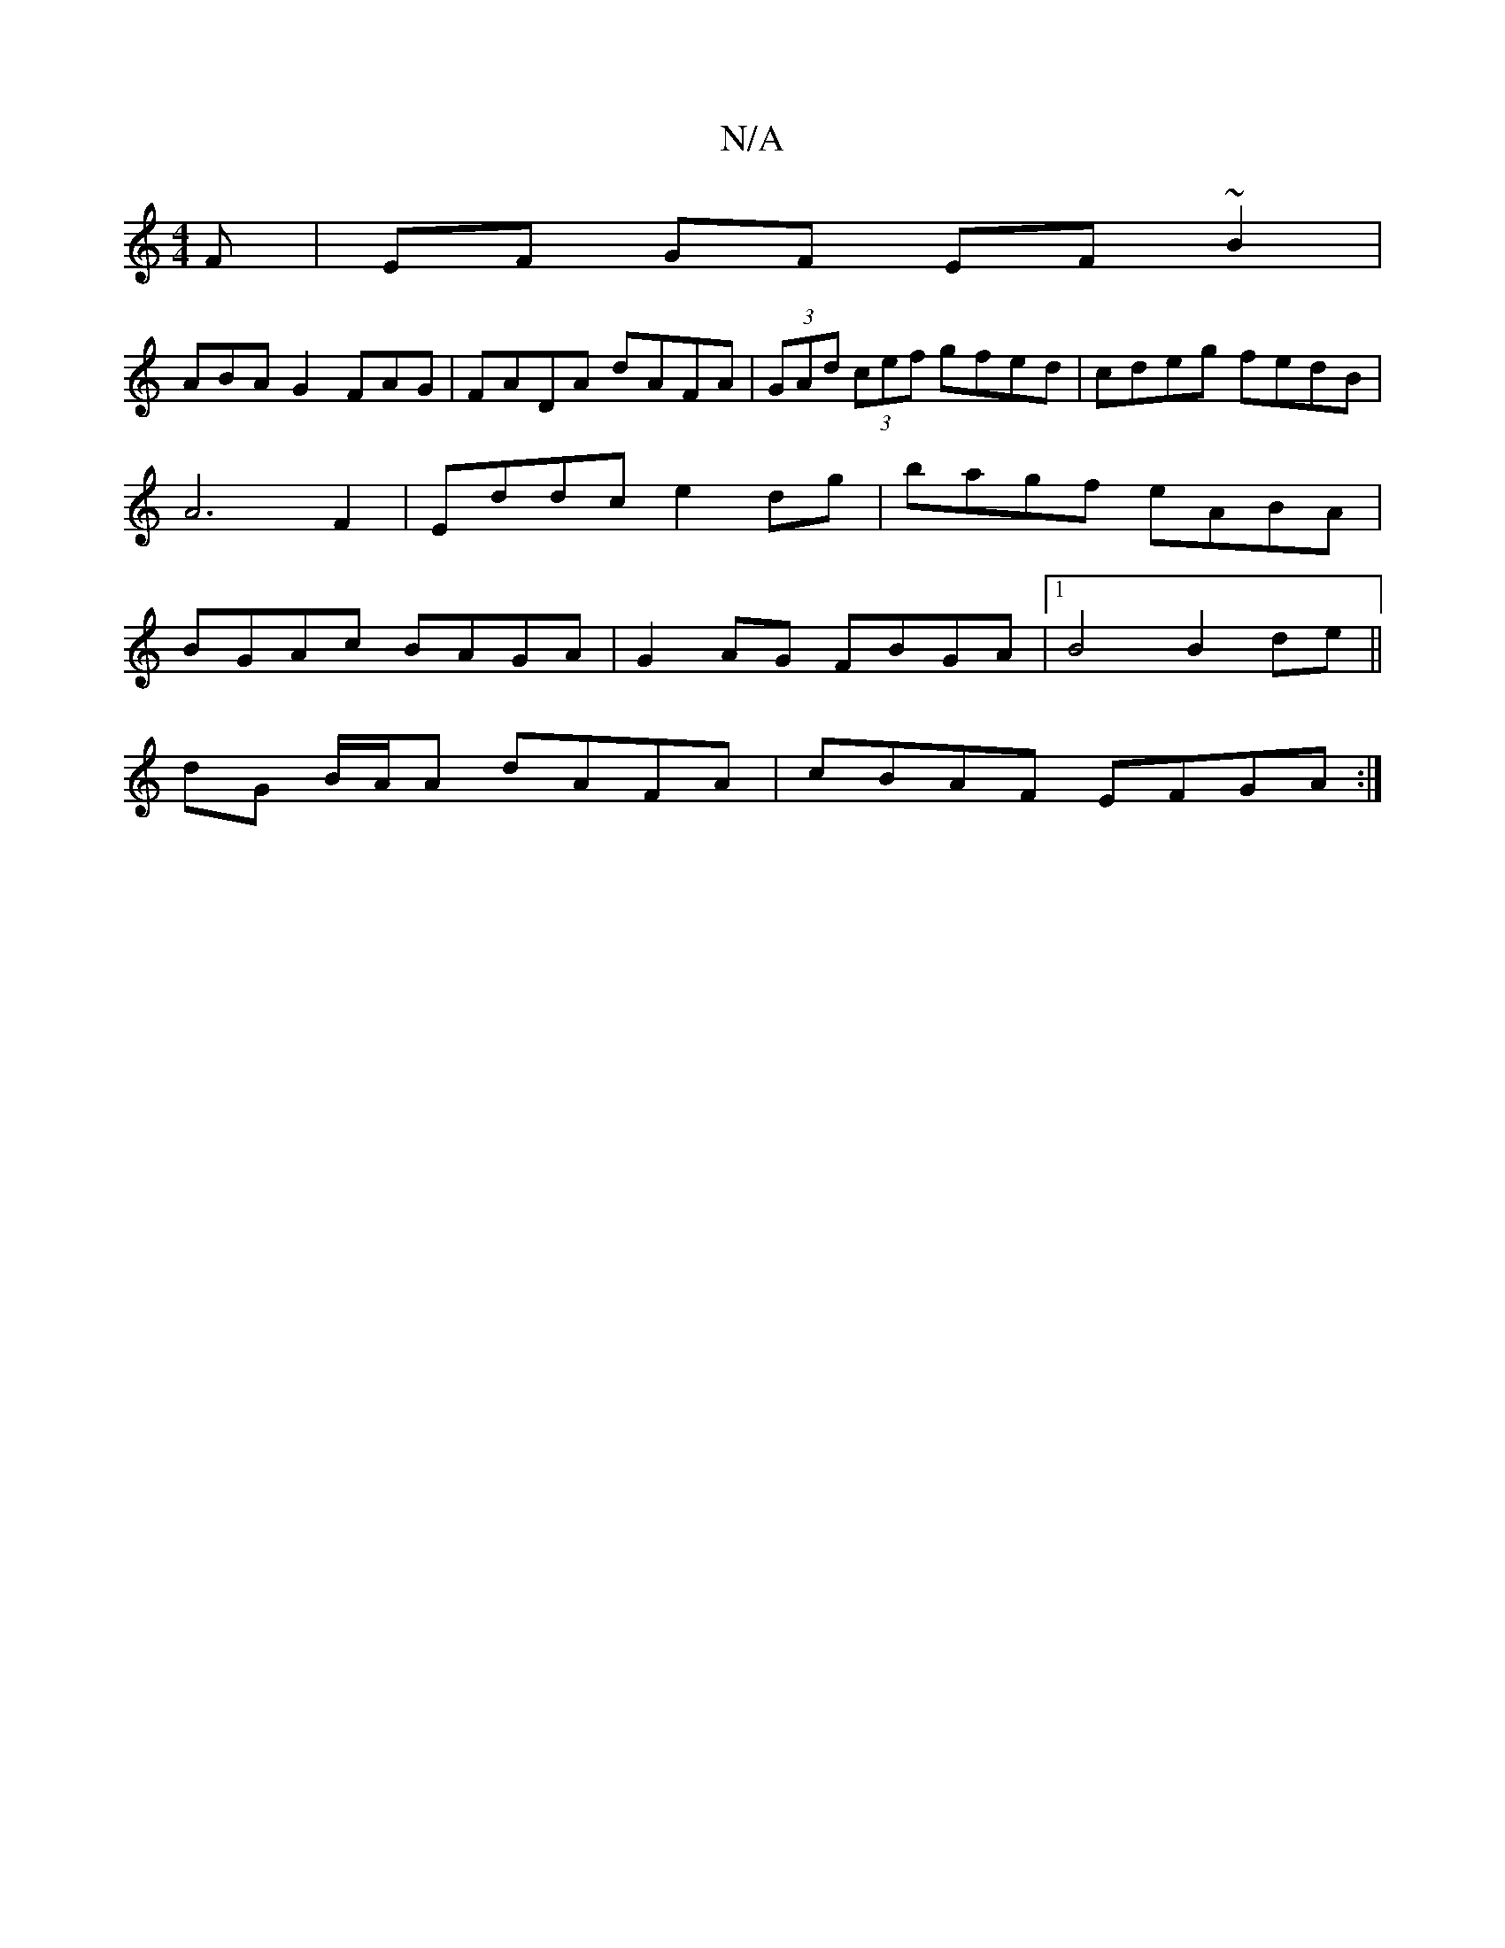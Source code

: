 X:1
T:N/A
M:4/4
R:N/A
K:Cmajor
F|EF GF EF~B2|
ABAG2FAG|FADA dAFA|(3GAd (3cef gfed | cdeg fedB | A6 F2|Eddc e2dg|bagf eABA|BGAc BAGA |G2AG FBGA|1 B4 B2 de ||
dG B/A/A dAFA|cBAF EFGA:|]

a2|f/e/d/c/ c d/c/dB | BADA Adef | B2 cB A2 A/
